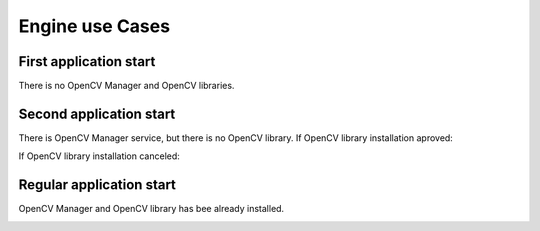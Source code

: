 *******************************************
Engine use Cases
*******************************************

First application start
-----------------------

There is no OpenCV Manager and OpenCV libraries.

.. image:: img/NoService.dia.png

Second application start
------------------------

There is OpenCV Manager service, but there is no OpenCV library.
If OpenCV library installation aproved\:

.. image:: img/LibInstallAproved.dia.png

If OpenCV library installation canceled\:

.. image:: img/LibInstallCanceled.dia.png

Regular application start
-------------------------

OpenCV Manager and OpenCV library has bee already installed.

.. image:: img/LibInstalled.dia.png